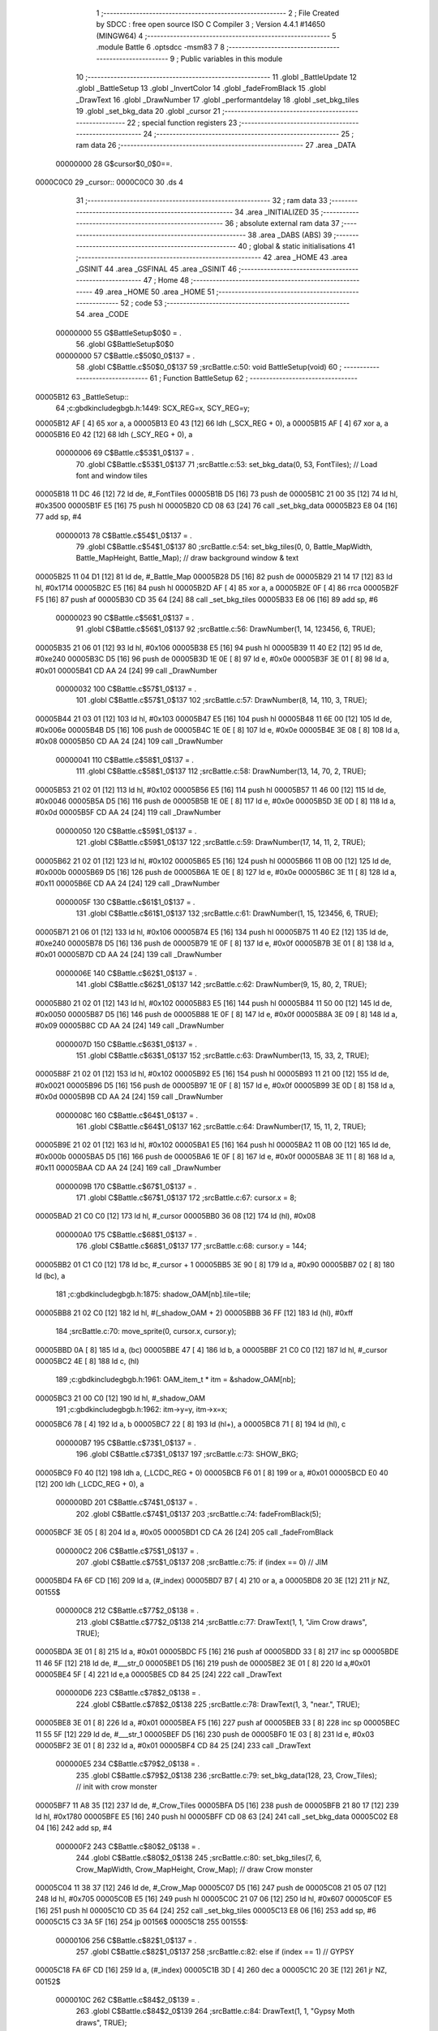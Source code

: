                                       1 ;--------------------------------------------------------
                                      2 ; File Created by SDCC : free open source ISO C Compiler 
                                      3 ; Version 4.4.1 #14650 (MINGW64)
                                      4 ;--------------------------------------------------------
                                      5 	.module Battle
                                      6 	.optsdcc -msm83
                                      7 	
                                      8 ;--------------------------------------------------------
                                      9 ; Public variables in this module
                                     10 ;--------------------------------------------------------
                                     11 	.globl _BattleUpdate
                                     12 	.globl _BattleSetup
                                     13 	.globl _InvertColor
                                     14 	.globl _fadeFromBlack
                                     15 	.globl _DrawText
                                     16 	.globl _DrawNumber
                                     17 	.globl _performantdelay
                                     18 	.globl _set_bkg_tiles
                                     19 	.globl _set_bkg_data
                                     20 	.globl _cursor
                                     21 ;--------------------------------------------------------
                                     22 ; special function registers
                                     23 ;--------------------------------------------------------
                                     24 ;--------------------------------------------------------
                                     25 ; ram data
                                     26 ;--------------------------------------------------------
                                     27 	.area _DATA
                         00000000    28 G$cursor$0_0$0==.
    0000C0C0                         29 _cursor::
    0000C0C0                         30 	.ds 4
                                     31 ;--------------------------------------------------------
                                     32 ; ram data
                                     33 ;--------------------------------------------------------
                                     34 	.area _INITIALIZED
                                     35 ;--------------------------------------------------------
                                     36 ; absolute external ram data
                                     37 ;--------------------------------------------------------
                                     38 	.area _DABS (ABS)
                                     39 ;--------------------------------------------------------
                                     40 ; global & static initialisations
                                     41 ;--------------------------------------------------------
                                     42 	.area _HOME
                                     43 	.area _GSINIT
                                     44 	.area _GSFINAL
                                     45 	.area _GSINIT
                                     46 ;--------------------------------------------------------
                                     47 ; Home
                                     48 ;--------------------------------------------------------
                                     49 	.area _HOME
                                     50 	.area _HOME
                                     51 ;--------------------------------------------------------
                                     52 ; code
                                     53 ;--------------------------------------------------------
                                     54 	.area _CODE
                         00000000    55 	G$BattleSetup$0$0	= .
                                     56 	.globl	G$BattleSetup$0$0
                         00000000    57 	C$Battle.c$50$0_0$137	= .
                                     58 	.globl	C$Battle.c$50$0_0$137
                                     59 ;src\Battle.c:50: void BattleSetup(void)
                                     60 ;	---------------------------------
                                     61 ; Function BattleSetup
                                     62 ; ---------------------------------
    00005B12                         63 _BattleSetup::
                                     64 ;c:\gbdk\include\gb\gb.h:1449: SCX_REG=x, SCY_REG=y;
    00005B12 AF               [ 4]   65 	xor	a, a
    00005B13 E0 43            [12]   66 	ldh	(_SCX_REG + 0), a
    00005B15 AF               [ 4]   67 	xor	a, a
    00005B16 E0 42            [12]   68 	ldh	(_SCY_REG + 0), a
                         00000006    69 	C$Battle.c$53$1_0$137	= .
                                     70 	.globl	C$Battle.c$53$1_0$137
                                     71 ;src\Battle.c:53: set_bkg_data(0, 53, FontTiles); // Load font and window tiles
    00005B18 11 DC 46         [12]   72 	ld	de, #_FontTiles
    00005B1B D5               [16]   73 	push	de
    00005B1C 21 00 35         [12]   74 	ld	hl, #0x3500
    00005B1F E5               [16]   75 	push	hl
    00005B20 CD 08 63         [24]   76 	call	_set_bkg_data
    00005B23 E8 04            [16]   77 	add	sp, #4
                         00000013    78 	C$Battle.c$54$1_0$137	= .
                                     79 	.globl	C$Battle.c$54$1_0$137
                                     80 ;src\Battle.c:54: set_bkg_tiles(0, 0, Battle_MapWidth, Battle_MapHeight, Battle_Map); // draw background window & text
    00005B25 11 04 D1         [12]   81 	ld	de, #_Battle_Map
    00005B28 D5               [16]   82 	push	de
    00005B29 21 14 17         [12]   83 	ld	hl, #0x1714
    00005B2C E5               [16]   84 	push	hl
    00005B2D AF               [ 4]   85 	xor	a, a
    00005B2E 0F               [ 4]   86 	rrca
    00005B2F F5               [16]   87 	push	af
    00005B30 CD 35 64         [24]   88 	call	_set_bkg_tiles
    00005B33 E8 06            [16]   89 	add	sp, #6
                         00000023    90 	C$Battle.c$56$1_0$137	= .
                                     91 	.globl	C$Battle.c$56$1_0$137
                                     92 ;src\Battle.c:56: DrawNumber(1, 14, 123456, 6, TRUE);
    00005B35 21 06 01         [12]   93 	ld	hl, #0x106
    00005B38 E5               [16]   94 	push	hl
    00005B39 11 40 E2         [12]   95 	ld	de, #0xe240
    00005B3C D5               [16]   96 	push	de
    00005B3D 1E 0E            [ 8]   97 	ld	e, #0x0e
    00005B3F 3E 01            [ 8]   98 	ld	a, #0x01
    00005B41 CD AA 24         [24]   99 	call	_DrawNumber
                         00000032   100 	C$Battle.c$57$1_0$137	= .
                                    101 	.globl	C$Battle.c$57$1_0$137
                                    102 ;src\Battle.c:57: DrawNumber(8, 14, 110, 3, TRUE);
    00005B44 21 03 01         [12]  103 	ld	hl, #0x103
    00005B47 E5               [16]  104 	push	hl
    00005B48 11 6E 00         [12]  105 	ld	de, #0x006e
    00005B4B D5               [16]  106 	push	de
    00005B4C 1E 0E            [ 8]  107 	ld	e, #0x0e
    00005B4E 3E 08            [ 8]  108 	ld	a, #0x08
    00005B50 CD AA 24         [24]  109 	call	_DrawNumber
                         00000041   110 	C$Battle.c$58$1_0$137	= .
                                    111 	.globl	C$Battle.c$58$1_0$137
                                    112 ;src\Battle.c:58: DrawNumber(13, 14, 70, 2, TRUE);
    00005B53 21 02 01         [12]  113 	ld	hl, #0x102
    00005B56 E5               [16]  114 	push	hl
    00005B57 11 46 00         [12]  115 	ld	de, #0x0046
    00005B5A D5               [16]  116 	push	de
    00005B5B 1E 0E            [ 8]  117 	ld	e, #0x0e
    00005B5D 3E 0D            [ 8]  118 	ld	a, #0x0d
    00005B5F CD AA 24         [24]  119 	call	_DrawNumber
                         00000050   120 	C$Battle.c$59$1_0$137	= .
                                    121 	.globl	C$Battle.c$59$1_0$137
                                    122 ;src\Battle.c:59: DrawNumber(17, 14, 11, 2, TRUE);
    00005B62 21 02 01         [12]  123 	ld	hl, #0x102
    00005B65 E5               [16]  124 	push	hl
    00005B66 11 0B 00         [12]  125 	ld	de, #0x000b
    00005B69 D5               [16]  126 	push	de
    00005B6A 1E 0E            [ 8]  127 	ld	e, #0x0e
    00005B6C 3E 11            [ 8]  128 	ld	a, #0x11
    00005B6E CD AA 24         [24]  129 	call	_DrawNumber
                         0000005F   130 	C$Battle.c$61$1_0$137	= .
                                    131 	.globl	C$Battle.c$61$1_0$137
                                    132 ;src\Battle.c:61: DrawNumber(1, 15, 123456, 6, TRUE);
    00005B71 21 06 01         [12]  133 	ld	hl, #0x106
    00005B74 E5               [16]  134 	push	hl
    00005B75 11 40 E2         [12]  135 	ld	de, #0xe240
    00005B78 D5               [16]  136 	push	de
    00005B79 1E 0F            [ 8]  137 	ld	e, #0x0f
    00005B7B 3E 01            [ 8]  138 	ld	a, #0x01
    00005B7D CD AA 24         [24]  139 	call	_DrawNumber
                         0000006E   140 	C$Battle.c$62$1_0$137	= .
                                    141 	.globl	C$Battle.c$62$1_0$137
                                    142 ;src\Battle.c:62: DrawNumber(9, 15, 80, 2, TRUE);
    00005B80 21 02 01         [12]  143 	ld	hl, #0x102
    00005B83 E5               [16]  144 	push	hl
    00005B84 11 50 00         [12]  145 	ld	de, #0x0050
    00005B87 D5               [16]  146 	push	de
    00005B88 1E 0F            [ 8]  147 	ld	e, #0x0f
    00005B8A 3E 09            [ 8]  148 	ld	a, #0x09
    00005B8C CD AA 24         [24]  149 	call	_DrawNumber
                         0000007D   150 	C$Battle.c$63$1_0$137	= .
                                    151 	.globl	C$Battle.c$63$1_0$137
                                    152 ;src\Battle.c:63: DrawNumber(13, 15, 33, 2, TRUE);
    00005B8F 21 02 01         [12]  153 	ld	hl, #0x102
    00005B92 E5               [16]  154 	push	hl
    00005B93 11 21 00         [12]  155 	ld	de, #0x0021
    00005B96 D5               [16]  156 	push	de
    00005B97 1E 0F            [ 8]  157 	ld	e, #0x0f
    00005B99 3E 0D            [ 8]  158 	ld	a, #0x0d
    00005B9B CD AA 24         [24]  159 	call	_DrawNumber
                         0000008C   160 	C$Battle.c$64$1_0$137	= .
                                    161 	.globl	C$Battle.c$64$1_0$137
                                    162 ;src\Battle.c:64: DrawNumber(17, 15, 11, 2, TRUE);
    00005B9E 21 02 01         [12]  163 	ld	hl, #0x102
    00005BA1 E5               [16]  164 	push	hl
    00005BA2 11 0B 00         [12]  165 	ld	de, #0x000b
    00005BA5 D5               [16]  166 	push	de
    00005BA6 1E 0F            [ 8]  167 	ld	e, #0x0f
    00005BA8 3E 11            [ 8]  168 	ld	a, #0x11
    00005BAA CD AA 24         [24]  169 	call	_DrawNumber
                         0000009B   170 	C$Battle.c$67$1_0$137	= .
                                    171 	.globl	C$Battle.c$67$1_0$137
                                    172 ;src\Battle.c:67: cursor.x = 8;
    00005BAD 21 C0 C0         [12]  173 	ld	hl, #_cursor
    00005BB0 36 08            [12]  174 	ld	(hl), #0x08
                         000000A0   175 	C$Battle.c$68$1_0$137	= .
                                    176 	.globl	C$Battle.c$68$1_0$137
                                    177 ;src\Battle.c:68: cursor.y = 144;
    00005BB2 01 C1 C0         [12]  178 	ld	bc, #_cursor + 1
    00005BB5 3E 90            [ 8]  179 	ld	a, #0x90
    00005BB7 02               [ 8]  180 	ld	(bc), a
                                    181 ;c:\gbdk\include\gb\gb.h:1875: shadow_OAM[nb].tile=tile;
    00005BB8 21 02 C0         [12]  182 	ld	hl, #(_shadow_OAM + 2)
    00005BBB 36 FF            [12]  183 	ld	(hl), #0xff
                                    184 ;src\Battle.c:70: move_sprite(0, cursor.x, cursor.y);
    00005BBD 0A               [ 8]  185 	ld	a, (bc)
    00005BBE 47               [ 4]  186 	ld	b, a
    00005BBF 21 C0 C0         [12]  187 	ld	hl, #_cursor
    00005BC2 4E               [ 8]  188 	ld	c, (hl)
                                    189 ;c:\gbdk\include\gb\gb.h:1961: OAM_item_t * itm = &shadow_OAM[nb];
    00005BC3 21 00 C0         [12]  190 	ld	hl, #_shadow_OAM
                                    191 ;c:\gbdk\include\gb\gb.h:1962: itm->y=y, itm->x=x;
    00005BC6 78               [ 4]  192 	ld	a, b
    00005BC7 22               [ 8]  193 	ld	(hl+), a
    00005BC8 71               [ 8]  194 	ld	(hl), c
                         000000B7   195 	C$Battle.c$73$1_0$137	= .
                                    196 	.globl	C$Battle.c$73$1_0$137
                                    197 ;src\Battle.c:73: SHOW_BKG; 
    00005BC9 F0 40            [12]  198 	ldh	a, (_LCDC_REG + 0)
    00005BCB F6 01            [ 8]  199 	or	a, #0x01
    00005BCD E0 40            [12]  200 	ldh	(_LCDC_REG + 0), a
                         000000BD   201 	C$Battle.c$74$1_0$137	= .
                                    202 	.globl	C$Battle.c$74$1_0$137
                                    203 ;src\Battle.c:74: fadeFromBlack(5);
    00005BCF 3E 05            [ 8]  204 	ld	a, #0x05
    00005BD1 CD CA 26         [24]  205 	call	_fadeFromBlack
                         000000C2   206 	C$Battle.c$75$1_0$137	= .
                                    207 	.globl	C$Battle.c$75$1_0$137
                                    208 ;src\Battle.c:75: if (index == 0) // JIM
    00005BD4 FA 6F CD         [16]  209 	ld	a, (#_index)
    00005BD7 B7               [ 4]  210 	or	a, a
    00005BD8 20 3E            [12]  211 	jr	NZ, 00155$
                         000000C8   212 	C$Battle.c$77$2_0$138	= .
                                    213 	.globl	C$Battle.c$77$2_0$138
                                    214 ;src\Battle.c:77: DrawText(1, 1, "Jim Crow draws", TRUE);
    00005BDA 3E 01            [ 8]  215 	ld	a, #0x01
    00005BDC F5               [16]  216 	push	af
    00005BDD 33               [ 8]  217 	inc	sp
    00005BDE 11 46 5F         [12]  218 	ld	de, #___str_0
    00005BE1 D5               [16]  219 	push	de
    00005BE2 3E 01            [ 8]  220 	ld	a,#0x01
    00005BE4 5F               [ 4]  221 	ld	e,a
    00005BE5 CD 84 25         [24]  222 	call	_DrawText
                         000000D6   223 	C$Battle.c$78$2_0$138	= .
                                    224 	.globl	C$Battle.c$78$2_0$138
                                    225 ;src\Battle.c:78: DrawText(1, 3, "near.", TRUE);
    00005BE8 3E 01            [ 8]  226 	ld	a, #0x01
    00005BEA F5               [16]  227 	push	af
    00005BEB 33               [ 8]  228 	inc	sp
    00005BEC 11 55 5F         [12]  229 	ld	de, #___str_1
    00005BEF D5               [16]  230 	push	de
    00005BF0 1E 03            [ 8]  231 	ld	e, #0x03
    00005BF2 3E 01            [ 8]  232 	ld	a, #0x01
    00005BF4 CD 84 25         [24]  233 	call	_DrawText
                         000000E5   234 	C$Battle.c$79$2_0$138	= .
                                    235 	.globl	C$Battle.c$79$2_0$138
                                    236 ;src\Battle.c:79: set_bkg_data(128, 23, Crow_Tiles); // init with crow monster
    00005BF7 11 A8 35         [12]  237 	ld	de, #_Crow_Tiles
    00005BFA D5               [16]  238 	push	de
    00005BFB 21 80 17         [12]  239 	ld	hl, #0x1780
    00005BFE E5               [16]  240 	push	hl
    00005BFF CD 08 63         [24]  241 	call	_set_bkg_data
    00005C02 E8 04            [16]  242 	add	sp, #4
                         000000F2   243 	C$Battle.c$80$2_0$138	= .
                                    244 	.globl	C$Battle.c$80$2_0$138
                                    245 ;src\Battle.c:80: set_bkg_tiles(7, 6, Crow_MapWidth, Crow_MapHeight, Crow_Map); // draw Crow monster
    00005C04 11 38 37         [12]  246 	ld	de, #_Crow_Map
    00005C07 D5               [16]  247 	push	de
    00005C08 21 05 07         [12]  248 	ld	hl, #0x705
    00005C0B E5               [16]  249 	push	hl
    00005C0C 21 07 06         [12]  250 	ld	hl, #0x607
    00005C0F E5               [16]  251 	push	hl
    00005C10 CD 35 64         [24]  252 	call	_set_bkg_tiles
    00005C13 E8 06            [16]  253 	add	sp, #6
    00005C15 C3 3A 5F         [16]  254 	jp	00156$
    00005C18                        255 00155$:
                         00000106   256 	C$Battle.c$82$1_0$137	= .
                                    257 	.globl	C$Battle.c$82$1_0$137
                                    258 ;src\Battle.c:82: else if (index == 1) // GYPSY
    00005C18 FA 6F CD         [16]  259 	ld	a, (#_index)
    00005C1B 3D               [ 4]  260 	dec	a
    00005C1C 20 3E            [12]  261 	jr	NZ, 00152$
                         0000010C   262 	C$Battle.c$84$2_0$139	= .
                                    263 	.globl	C$Battle.c$84$2_0$139
                                    264 ;src\Battle.c:84: DrawText(1, 1, "Gypsy Moth draws", TRUE);
    00005C1E 3E 01            [ 8]  265 	ld	a, #0x01
    00005C20 F5               [16]  266 	push	af
    00005C21 33               [ 8]  267 	inc	sp
    00005C22 11 5B 5F         [12]  268 	ld	de, #___str_2
    00005C25 D5               [16]  269 	push	de
    00005C26 3E 01            [ 8]  270 	ld	a,#0x01
    00005C28 5F               [ 4]  271 	ld	e,a
    00005C29 CD 84 25         [24]  272 	call	_DrawText
                         0000011A   273 	C$Battle.c$85$2_0$139	= .
                                    274 	.globl	C$Battle.c$85$2_0$139
                                    275 ;src\Battle.c:85: DrawText(1, 3, "near.", TRUE);
    00005C2C 3E 01            [ 8]  276 	ld	a, #0x01
    00005C2E F5               [16]  277 	push	af
    00005C2F 33               [ 8]  278 	inc	sp
    00005C30 11 55 5F         [12]  279 	ld	de, #___str_1
    00005C33 D5               [16]  280 	push	de
    00005C34 1E 03            [ 8]  281 	ld	e, #0x03
    00005C36 3E 01            [ 8]  282 	ld	a, #0x01
    00005C38 CD 84 25         [24]  283 	call	_DrawText
                         00000129   284 	C$Battle.c$86$2_0$139	= .
                                    285 	.globl	C$Battle.c$86$2_0$139
                                    286 ;src\Battle.c:86: set_bkg_data(128, 29, GypsyTiles); 
    00005C3B 11 3C 4A         [12]  287 	ld	de, #_GypsyTiles
    00005C3E D5               [16]  288 	push	de
    00005C3F 21 80 1D         [12]  289 	ld	hl, #0x1d80
    00005C42 E5               [16]  290 	push	hl
    00005C43 CD 08 63         [24]  291 	call	_set_bkg_data
    00005C46 E8 04            [16]  292 	add	sp, #4
                         00000136   293 	C$Battle.c$87$2_0$139	= .
                                    294 	.globl	C$Battle.c$87$2_0$139
                                    295 ;src\Battle.c:87: set_bkg_tiles(7, 5, Gypsy_MapWidth, Gypsy_MapHeight, Gypsy_Map); 
    00005C48 11 2C 4C         [12]  296 	ld	de, #_Gypsy_Map
    00005C4B D5               [16]  297 	push	de
    00005C4C 21 06 07         [12]  298 	ld	hl, #0x706
    00005C4F E5               [16]  299 	push	hl
    00005C50 21 07 05         [12]  300 	ld	hl, #0x507
    00005C53 E5               [16]  301 	push	hl
    00005C54 CD 35 64         [24]  302 	call	_set_bkg_tiles
    00005C57 E8 06            [16]  303 	add	sp, #6
    00005C59 C3 3A 5F         [16]  304 	jp	00156$
    00005C5C                        305 00152$:
                         0000014A   306 	C$Battle.c$89$1_0$137	= .
                                    307 	.globl	C$Battle.c$89$1_0$137
                                    308 ;src\Battle.c:89: else if (index == 2) // WALLY
    00005C5C FA 6F CD         [16]  309 	ld	a, (#_index)
    00005C5F D6 02            [ 8]  310 	sub	a, #0x02
    00005C61 20 2F            [12]  311 	jr	NZ, 00149$
                         00000151   312 	C$Battle.c$91$2_0$140	= .
                                    313 	.globl	C$Battle.c$91$2_0$140
                                    314 ;src\Battle.c:91: DrawText(1, 1, "Wally butts in.", TRUE);
    00005C63 3E 01            [ 8]  315 	ld	a, #0x01
    00005C65 F5               [16]  316 	push	af
    00005C66 33               [ 8]  317 	inc	sp
    00005C67 11 6C 5F         [12]  318 	ld	de, #___str_3
    00005C6A D5               [16]  319 	push	de
    00005C6B 3E 01            [ 8]  320 	ld	a,#0x01
    00005C6D 5F               [ 4]  321 	ld	e,a
    00005C6E CD 84 25         [24]  322 	call	_DrawText
                         0000015F   323 	C$Battle.c$92$2_0$140	= .
                                    324 	.globl	C$Battle.c$92$2_0$140
                                    325 ;src\Battle.c:92: set_bkg_data(128, 27, WallyTiles); 
    00005C71 11 E9 CE         [12]  326 	ld	de, #_WallyTiles
    00005C74 D5               [16]  327 	push	de
    00005C75 21 80 1B         [12]  328 	ld	hl, #0x1b80
    00005C78 E5               [16]  329 	push	hl
    00005C79 CD 08 63         [24]  330 	call	_set_bkg_data
    00005C7C E8 04            [16]  331 	add	sp, #4
                         0000016C   332 	C$Battle.c$93$2_0$140	= .
                                    333 	.globl	C$Battle.c$93$2_0$140
                                    334 ;src\Battle.c:93: set_bkg_tiles(7, 5, Gypsy_MapWidth, Gypsy_MapHeight, Gypsy_Map); 
    00005C7E 11 2C 4C         [12]  335 	ld	de, #_Gypsy_Map
    00005C81 D5               [16]  336 	push	de
    00005C82 21 06 07         [12]  337 	ld	hl, #0x706
    00005C85 E5               [16]  338 	push	hl
    00005C86 21 07 05         [12]  339 	ld	hl, #0x507
    00005C89 E5               [16]  340 	push	hl
    00005C8A CD 35 64         [24]  341 	call	_set_bkg_tiles
    00005C8D E8 06            [16]  342 	add	sp, #6
    00005C8F C3 3A 5F         [16]  343 	jp	00156$
    00005C92                        344 00149$:
                         00000180   345 	C$Battle.c$95$1_0$137	= .
                                    346 	.globl	C$Battle.c$95$1_0$137
                                    347 ;src\Battle.c:95: else if (index == 3) // TICK
    00005C92 FA 6F CD         [16]  348 	ld	a, (#_index)
    00005C95 D6 03            [ 8]  349 	sub	a, #0x03
    00005C97 20 2F            [12]  350 	jr	NZ, 00146$
                         00000187   351 	C$Battle.c$97$2_0$141	= .
                                    352 	.globl	C$Battle.c$97$2_0$141
                                    353 ;src\Battle.c:97: DrawText(1, 1, "A tick draws near.", TRUE);
    00005C99 3E 01            [ 8]  354 	ld	a, #0x01
    00005C9B F5               [16]  355 	push	af
    00005C9C 33               [ 8]  356 	inc	sp
    00005C9D 11 7C 5F         [12]  357 	ld	de, #___str_4
    00005CA0 D5               [16]  358 	push	de
    00005CA1 3E 01            [ 8]  359 	ld	a,#0x01
    00005CA3 5F               [ 4]  360 	ld	e,a
    00005CA4 CD 84 25         [24]  361 	call	_DrawText
                         00000195   362 	C$Battle.c$98$2_0$141	= .
                                    363 	.globl	C$Battle.c$98$2_0$141
                                    364 ;src\Battle.c:98: set_bkg_data(128, 20, Tick_Tiles); 
    00005CA7 11 9E 50         [12]  365 	ld	de, #_Tick_Tiles
    00005CAA D5               [16]  366 	push	de
    00005CAB 21 80 14         [12]  367 	ld	hl, #0x1480
    00005CAE E5               [16]  368 	push	hl
    00005CAF CD 08 63         [24]  369 	call	_set_bkg_data
    00005CB2 E8 04            [16]  370 	add	sp, #4
                         000001A2   371 	C$Battle.c$99$2_0$141	= .
                                    372 	.globl	C$Battle.c$99$2_0$141
                                    373 ;src\Battle.c:99: set_bkg_tiles(7, 5, Tick_MapWidth, Tick_MapHeight, Tick_Map); 
    00005CB4 11 C7 D0         [12]  374 	ld	de, #_Tick_Map
    00005CB7 D5               [16]  375 	push	de
    00005CB8 21 05 05         [12]  376 	ld	hl, #0x505
    00005CBB E5               [16]  377 	push	hl
    00005CBC 21 07 05         [12]  378 	ld	hl, #0x507
    00005CBF E5               [16]  379 	push	hl
    00005CC0 CD 35 64         [24]  380 	call	_set_bkg_tiles
    00005CC3 E8 06            [16]  381 	add	sp, #6
    00005CC5 C3 3A 5F         [16]  382 	jp	00156$
    00005CC8                        383 00146$:
                         000001B6   384 	C$Battle.c$101$1_0$137	= .
                                    385 	.globl	C$Battle.c$101$1_0$137
                                    386 ;src\Battle.c:101: else if (index == 4) // OFFICER
    00005CC8 FA 6F CD         [16]  387 	ld	a, (#_index)
    00005CCB D6 04            [ 8]  388 	sub	a, #0x04
    00005CCD 20 3E            [12]  389 	jr	NZ, 00143$
                         000001BD   390 	C$Battle.c$103$2_0$142	= .
                                    391 	.globl	C$Battle.c$103$2_0$142
                                    392 ;src\Battle.c:103: DrawText(1, 1, "An Officer draws", TRUE);
    00005CCF 3E 01            [ 8]  393 	ld	a, #0x01
    00005CD1 F5               [16]  394 	push	af
    00005CD2 33               [ 8]  395 	inc	sp
    00005CD3 11 8F 5F         [12]  396 	ld	de, #___str_5
    00005CD6 D5               [16]  397 	push	de
    00005CD7 3E 01            [ 8]  398 	ld	a,#0x01
    00005CD9 5F               [ 4]  399 	ld	e,a
    00005CDA CD 84 25         [24]  400 	call	_DrawText
                         000001CB   401 	C$Battle.c$104$2_0$142	= .
                                    402 	.globl	C$Battle.c$104$2_0$142
                                    403 ;src\Battle.c:104: DrawText(1, 3, "near.", TRUE);
    00005CDD 3E 01            [ 8]  404 	ld	a, #0x01
    00005CDF F5               [16]  405 	push	af
    00005CE0 33               [ 8]  406 	inc	sp
    00005CE1 11 55 5F         [12]  407 	ld	de, #___str_1
    00005CE4 D5               [16]  408 	push	de
    00005CE5 1E 03            [ 8]  409 	ld	e, #0x03
    00005CE7 3E 01            [ 8]  410 	ld	a, #0x01
    00005CE9 CD 84 25         [24]  411 	call	_DrawText
                         000001DA   412 	C$Battle.c$105$2_0$142	= .
                                    413 	.globl	C$Battle.c$105$2_0$142
                                    414 ;src\Battle.c:105: set_bkg_data(128, 39, Cop_Tiles); 
    00005CEC 11 66 4D         [12]  415 	ld	de, #_Cop_Tiles
    00005CEF D5               [16]  416 	push	de
    00005CF0 21 80 27         [12]  417 	ld	hl, #0x2780
    00005CF3 E5               [16]  418 	push	hl
    00005CF4 CD 08 63         [24]  419 	call	_set_bkg_data
    00005CF7 E8 04            [16]  420 	add	sp, #4
                         000001E7   421 	C$Battle.c$106$2_0$142	= .
                                    422 	.globl	C$Battle.c$106$2_0$142
                                    423 ;src\Battle.c:106: set_bkg_tiles(7, 5, Officer_MapWidth, Officer_MapHeight, Officer_Map); 
    00005CF9 11 F6 4F         [12]  424 	ld	de, #_Officer_Map
    00005CFC D5               [16]  425 	push	de
    00005CFD 21 06 07         [12]  426 	ld	hl, #0x706
    00005D00 E5               [16]  427 	push	hl
    00005D01 21 07 05         [12]  428 	ld	hl, #0x507
    00005D04 E5               [16]  429 	push	hl
    00005D05 CD 35 64         [24]  430 	call	_set_bkg_tiles
    00005D08 E8 06            [16]  431 	add	sp, #6
    00005D0A C3 3A 5F         [16]  432 	jp	00156$
    00005D0D                        433 00143$:
                         000001FB   434 	C$Battle.c$108$1_0$137	= .
                                    435 	.globl	C$Battle.c$108$1_0$137
                                    436 ;src\Battle.c:108: else if (index == 5) // POLICE
    00005D0D FA 6F CD         [16]  437 	ld	a, (#_index)
    00005D10 D6 05            [ 8]  438 	sub	a, #0x05
    00005D12 20 21            [12]  439 	jr	NZ, 00140$
                         00000202   440 	C$Battle.c$110$2_0$143	= .
                                    441 	.globl	C$Battle.c$110$2_0$143
                                    442 ;src\Battle.c:110: set_bkg_data(128, 39, Cop_Tiles); 
    00005D14 11 66 4D         [12]  443 	ld	de, #_Cop_Tiles
    00005D17 D5               [16]  444 	push	de
    00005D18 21 80 27         [12]  445 	ld	hl, #0x2780
    00005D1B E5               [16]  446 	push	hl
    00005D1C CD 08 63         [24]  447 	call	_set_bkg_data
    00005D1F E8 04            [16]  448 	add	sp, #4
                         0000020F   449 	C$Battle.c$111$2_0$143	= .
                                    450 	.globl	C$Battle.c$111$2_0$143
                                    451 ;src\Battle.c:111: set_bkg_tiles(7, 5, Police_MapWidth, Police_MapHeight, Police_Map); 
    00005D21 11 20 50         [12]  452 	ld	de, #_Police_Map
    00005D24 D5               [16]  453 	push	de
    00005D25 21 06 07         [12]  454 	ld	hl, #0x706
    00005D28 E5               [16]  455 	push	hl
    00005D29 21 07 05         [12]  456 	ld	hl, #0x507
    00005D2C E5               [16]  457 	push	hl
    00005D2D CD 35 64         [24]  458 	call	_set_bkg_tiles
    00005D30 E8 06            [16]  459 	add	sp, #6
    00005D32 C3 3A 5F         [16]  460 	jp	00156$
    00005D35                        461 00140$:
                         00000223   462 	C$Battle.c$113$1_0$137	= .
                                    463 	.globl	C$Battle.c$113$1_0$137
                                    464 ;src\Battle.c:113: else if (index == 6) // SHERIFF
    00005D35 FA 6F CD         [16]  465 	ld	a, (#_index)
    00005D38 D6 06            [ 8]  466 	sub	a, #0x06
    00005D3A 20 21            [12]  467 	jr	NZ, 00137$
                         0000022A   468 	C$Battle.c$115$2_0$144	= .
                                    469 	.globl	C$Battle.c$115$2_0$144
                                    470 ;src\Battle.c:115: set_bkg_data(128, 39, Cop_Tiles); 
    00005D3C 11 66 4D         [12]  471 	ld	de, #_Cop_Tiles
    00005D3F D5               [16]  472 	push	de
    00005D40 21 80 27         [12]  473 	ld	hl, #0x2780
    00005D43 E5               [16]  474 	push	hl
    00005D44 CD 08 63         [24]  475 	call	_set_bkg_data
    00005D47 E8 04            [16]  476 	add	sp, #4
                         00000237   477 	C$Battle.c$116$2_0$144	= .
                                    478 	.globl	C$Battle.c$116$2_0$144
                                    479 ;src\Battle.c:116: set_bkg_tiles(7, 5, Sheriff_MapWidth, Sheriff_MapHeight, Sheriff_Map); 
    00005D49 11 4A 50         [12]  480 	ld	de, #_Sheriff_Map
    00005D4C D5               [16]  481 	push	de
    00005D4D 21 06 07         [12]  482 	ld	hl, #0x706
    00005D50 E5               [16]  483 	push	hl
    00005D51 21 07 05         [12]  484 	ld	hl, #0x507
    00005D54 E5               [16]  485 	push	hl
    00005D55 CD 35 64         [24]  486 	call	_set_bkg_tiles
    00005D58 E8 06            [16]  487 	add	sp, #6
    00005D5A C3 3A 5F         [16]  488 	jp	00156$
    00005D5D                        489 00137$:
                         0000024B   490 	C$Battle.c$118$1_0$137	= .
                                    491 	.globl	C$Battle.c$118$1_0$137
                                    492 ;src\Battle.c:118: else if (index == 7) // CHIEF
    00005D5D FA 6F CD         [16]  493 	ld	a, (#_index)
    00005D60 D6 07            [ 8]  494 	sub	a, #0x07
    00005D62 20 21            [12]  495 	jr	NZ, 00134$
                         00000252   496 	C$Battle.c$120$2_0$145	= .
                                    497 	.globl	C$Battle.c$120$2_0$145
                                    498 ;src\Battle.c:120: set_bkg_data(128, 39, Cop_Tiles); 
    00005D64 11 66 4D         [12]  499 	ld	de, #_Cop_Tiles
    00005D67 D5               [16]  500 	push	de
    00005D68 21 80 27         [12]  501 	ld	hl, #0x2780
    00005D6B E5               [16]  502 	push	hl
    00005D6C CD 08 63         [24]  503 	call	_set_bkg_data
    00005D6F E8 04            [16]  504 	add	sp, #4
                         0000025F   505 	C$Battle.c$121$2_0$145	= .
                                    506 	.globl	C$Battle.c$121$2_0$145
                                    507 ;src\Battle.c:121: set_bkg_tiles(7, 5, Chief_MapWidth, Chief_MapHeight, Chief_Map); 
    00005D71 11 74 50         [12]  508 	ld	de, #_Chief_Map
    00005D74 D5               [16]  509 	push	de
    00005D75 21 06 07         [12]  510 	ld	hl, #0x706
    00005D78 E5               [16]  511 	push	hl
    00005D79 21 07 05         [12]  512 	ld	hl, #0x507
    00005D7C E5               [16]  513 	push	hl
    00005D7D CD 35 64         [24]  514 	call	_set_bkg_tiles
    00005D80 E8 06            [16]  515 	add	sp, #6
    00005D82 C3 3A 5F         [16]  516 	jp	00156$
    00005D85                        517 00134$:
                         00000273   518 	C$Battle.c$123$1_0$137	= .
                                    519 	.globl	C$Battle.c$123$1_0$137
                                    520 ;src\Battle.c:123: else if (index == 8)
    00005D85 FA 6F CD         [16]  521 	ld	a, (#_index)
    00005D88 D6 08            [ 8]  522 	sub	a, #0x08
    00005D8A 20 24            [12]  523 	jr	NZ, 00131$
                         0000027A   524 	C$Battle.c$125$2_0$146	= .
                                    525 	.globl	C$Battle.c$125$2_0$146
                                    526 ;src\Battle.c:125: InvertColor();
    00005D8C CD AD 27         [24]  527 	call	_InvertColor
                         0000027D   528 	C$Battle.c$126$2_0$146	= .
                                    529 	.globl	C$Battle.c$126$2_0$146
                                    530 ;src\Battle.c:126: set_bkg_data(128, 30, Man_Tiles); 
    00005D8F 11 EE 51         [12]  531 	ld	de, #_Man_Tiles
    00005D92 D5               [16]  532 	push	de
    00005D93 21 80 1E         [12]  533 	ld	hl, #0x1e80
    00005D96 E5               [16]  534 	push	hl
    00005D97 CD 08 63         [24]  535 	call	_set_bkg_data
    00005D9A E8 04            [16]  536 	add	sp, #4
                         0000028A   537 	C$Battle.c$127$2_0$146	= .
                                    538 	.globl	C$Battle.c$127$2_0$146
                                    539 ;src\Battle.c:127: set_bkg_tiles(7, 5, Man_MapWidth, Man_MapHeight, Man_Map); 
    00005D9C 11 E0 D0         [12]  540 	ld	de, #_Man_Map
    00005D9F D5               [16]  541 	push	de
    00005DA0 21 06 06         [12]  542 	ld	hl, #0x606
    00005DA3 E5               [16]  543 	push	hl
    00005DA4 21 07 05         [12]  544 	ld	hl, #0x507
    00005DA7 E5               [16]  545 	push	hl
    00005DA8 CD 35 64         [24]  546 	call	_set_bkg_tiles
    00005DAB E8 06            [16]  547 	add	sp, #6
    00005DAD C3 3A 5F         [16]  548 	jp	00156$
    00005DB0                        549 00131$:
                         0000029E   550 	C$Battle.c$129$1_0$137	= .
                                    551 	.globl	C$Battle.c$129$1_0$137
                                    552 ;src\Battle.c:129: else if (index == 9)
    00005DB0 FA 6F CD         [16]  553 	ld	a, (#_index)
    00005DB3 D6 09            [ 8]  554 	sub	a, #0x09
    00005DB5 20 21            [12]  555 	jr	NZ, 00128$
                         000002A5   556 	C$Battle.c$131$2_0$147	= .
                                    557 	.globl	C$Battle.c$131$2_0$147
                                    558 ;src\Battle.c:131: set_bkg_data(128, 26, Car_Tiles); 
    00005DB7 11 24 56         [12]  559 	ld	de, #_Car_Tiles
    00005DBA D5               [16]  560 	push	de
    00005DBB 21 80 1A         [12]  561 	ld	hl, #0x1a80
    00005DBE E5               [16]  562 	push	hl
    00005DBF CD 08 63         [24]  563 	call	_set_bkg_data
    00005DC2 E8 04            [16]  564 	add	sp, #4
                         000002B2   565 	C$Battle.c$132$2_0$147	= .
                                    566 	.globl	C$Battle.c$132$2_0$147
                                    567 ;src\Battle.c:132: set_bkg_tiles(7, 5, Car_MapWidth, Car_MapHeight, Car_Map); 
    00005DC4 11 D4 57         [12]  568 	ld	de, #_Car_Map
    00005DC7 D5               [16]  569 	push	de
    00005DC8 21 06 05         [12]  570 	ld	hl, #0x506
    00005DCB E5               [16]  571 	push	hl
    00005DCC 21 07 05         [12]  572 	ld	hl, #0x507
    00005DCF E5               [16]  573 	push	hl
    00005DD0 CD 35 64         [24]  574 	call	_set_bkg_tiles
    00005DD3 E8 06            [16]  575 	add	sp, #6
    00005DD5 C3 3A 5F         [16]  576 	jp	00156$
    00005DD8                        577 00128$:
                         000002C6   578 	C$Battle.c$134$1_0$137	= .
                                    579 	.globl	C$Battle.c$134$1_0$137
                                    580 ;src\Battle.c:134: else if (index == 10)
    00005DD8 FA 6F CD         [16]  581 	ld	a, (#_index)
    00005DDB D6 0A            [ 8]  582 	sub	a, #0x0a
    00005DDD 20 21            [12]  583 	jr	NZ, 00125$
                         000002CD   584 	C$Battle.c$136$2_0$148	= .
                                    585 	.globl	C$Battle.c$136$2_0$148
                                    586 ;src\Battle.c:136: set_bkg_data(128, 46, Semi_Tiles); 
    00005DDF 11 F2 57         [12]  587 	ld	de, #_Semi_Tiles
    00005DE2 D5               [16]  588 	push	de
    00005DE3 21 80 2E         [12]  589 	ld	hl, #0x2e80
    00005DE6 E5               [16]  590 	push	hl
    00005DE7 CD 08 63         [24]  591 	call	_set_bkg_data
    00005DEA E8 04            [16]  592 	add	sp, #4
                         000002DA   593 	C$Battle.c$137$2_0$148	= .
                                    594 	.globl	C$Battle.c$137$2_0$148
                                    595 ;src\Battle.c:137: set_bkg_tiles(7, 5, Semi_MapWidth, Semi_MapHeight, Semi_Map); 
    00005DEC 11 E2 5A         [12]  596 	ld	de, #_Semi_Map
    00005DEF D5               [16]  597 	push	de
    00005DF0 21 06 08         [12]  598 	ld	hl, #0x806
    00005DF3 E5               [16]  599 	push	hl
    00005DF4 21 07 05         [12]  600 	ld	hl, #0x507
    00005DF7 E5               [16]  601 	push	hl
    00005DF8 CD 35 64         [24]  602 	call	_set_bkg_tiles
    00005DFB E8 06            [16]  603 	add	sp, #6
    00005DFD C3 3A 5F         [16]  604 	jp	00156$
    00005E00                        605 00125$:
                         000002EE   606 	C$Battle.c$139$1_0$137	= .
                                    607 	.globl	C$Battle.c$139$1_0$137
                                    608 ;src\Battle.c:139: else if (index == 11)
    00005E00 FA 6F CD         [16]  609 	ld	a, (#_index)
    00005E03 D6 0B            [ 8]  610 	sub	a, #0x0b
    00005E05 20 21            [12]  611 	jr	NZ, 00122$
                         000002F5   612 	C$Battle.c$141$2_0$149	= .
                                    613 	.globl	C$Battle.c$141$2_0$149
                                    614 ;src\Battle.c:141: set_bkg_data(128, 31, Sis_Tiles); 
    00005E07 11 DE 53         [12]  615 	ld	de, #_Sis_Tiles
    00005E0A D5               [16]  616 	push	de
    00005E0B 21 80 1F         [12]  617 	ld	hl, #0x1f80
    00005E0E E5               [16]  618 	push	hl
    00005E0F CD 08 63         [24]  619 	call	_set_bkg_data
    00005E12 E8 04            [16]  620 	add	sp, #4
                         00000302   621 	C$Battle.c$142$2_0$149	= .
                                    622 	.globl	C$Battle.c$142$2_0$149
                                    623 ;src\Battle.c:142: set_bkg_tiles(7, 5, BigSis_MapWidth, BigSis_MapHeight, BigSis_Map); 
    00005E14 11 DE 55         [12]  624 	ld	de, #_BigSis_Map
    00005E17 D5               [16]  625 	push	de
    00005E18 21 05 07         [12]  626 	ld	hl, #0x705
    00005E1B E5               [16]  627 	push	hl
    00005E1C 21 07 05         [12]  628 	ld	hl, #0x507
    00005E1F E5               [16]  629 	push	hl
    00005E20 CD 35 64         [24]  630 	call	_set_bkg_tiles
    00005E23 E8 06            [16]  631 	add	sp, #6
    00005E25 C3 3A 5F         [16]  632 	jp	00156$
    00005E28                        633 00122$:
                         00000316   634 	C$Battle.c$144$1_0$137	= .
                                    635 	.globl	C$Battle.c$144$1_0$137
                                    636 ;src\Battle.c:144: else if (index == 12)
    00005E28 FA 6F CD         [16]  637 	ld	a, (#_index)
    00005E2B D6 0C            [ 8]  638 	sub	a, #0x0c
    00005E2D 20 21            [12]  639 	jr	NZ, 00119$
                         0000031D   640 	C$Battle.c$146$2_0$150	= .
                                    641 	.globl	C$Battle.c$146$2_0$150
                                    642 ;src\Battle.c:146: set_bkg_data(128, 31, Sis_Tiles); 
    00005E2F 11 DE 53         [12]  643 	ld	de, #_Sis_Tiles
    00005E32 D5               [16]  644 	push	de
    00005E33 21 80 1F         [12]  645 	ld	hl, #0x1f80
    00005E36 E5               [16]  646 	push	hl
    00005E37 CD 08 63         [24]  647 	call	_set_bkg_data
    00005E3A E8 04            [16]  648 	add	sp, #4
                         0000032A   649 	C$Battle.c$147$2_0$150	= .
                                    650 	.globl	C$Battle.c$147$2_0$150
                                    651 ;src\Battle.c:147: set_bkg_tiles(7, 5, MadSis_MapWidth, MadSis_MapHeight, MadSis_Map); 
    00005E3C 11 01 56         [12]  652 	ld	de, #_MadSis_Map
    00005E3F D5               [16]  653 	push	de
    00005E40 21 05 07         [12]  654 	ld	hl, #0x705
    00005E43 E5               [16]  655 	push	hl
    00005E44 21 07 05         [12]  656 	ld	hl, #0x507
    00005E47 E5               [16]  657 	push	hl
    00005E48 CD 35 64         [24]  658 	call	_set_bkg_tiles
    00005E4B E8 06            [16]  659 	add	sp, #6
    00005E4D C3 3A 5F         [16]  660 	jp	00156$
    00005E50                        661 00119$:
                         0000033E   662 	C$Battle.c$149$1_0$137	= .
                                    663 	.globl	C$Battle.c$149$1_0$137
                                    664 ;src\Battle.c:149: else if (index == 13)
    00005E50 FA 6F CD         [16]  665 	ld	a, (#_index)
    00005E53 D6 0D            [ 8]  666 	sub	a, #0x0d
    00005E55 20 21            [12]  667 	jr	NZ, 00116$
                         00000345   668 	C$Battle.c$151$2_0$151	= .
                                    669 	.globl	C$Battle.c$151$2_0$151
                                    670 ;src\Battle.c:151: set_bkg_data(128, 29, Experiment_Tiles);
    00005E57 11 78 D4         [12]  671 	ld	de, #_Experiment_Tiles
    00005E5A D5               [16]  672 	push	de
    00005E5B 21 80 1D         [12]  673 	ld	hl, #0x1d80
    00005E5E E5               [16]  674 	push	hl
    00005E5F CD 08 63         [24]  675 	call	_set_bkg_data
    00005E62 E8 04            [16]  676 	add	sp, #4
                         00000352   677 	C$Battle.c$152$2_0$151	= .
                                    678 	.globl	C$Battle.c$152$2_0$151
                                    679 ;src\Battle.c:152: set_bkg_tiles(7, 5, Experiment_MapWidth, Experiment_MapHeight, Experiment_Map );
    00005E64 11 58 D6         [12]  680 	ld	de, #_Experiment_Map
    00005E67 D5               [16]  681 	push	de
    00005E68 21 05 07         [12]  682 	ld	hl, #0x705
    00005E6B E5               [16]  683 	push	hl
    00005E6C 21 07 05         [12]  684 	ld	hl, #0x507
    00005E6F E5               [16]  685 	push	hl
    00005E70 CD 35 64         [24]  686 	call	_set_bkg_tiles
    00005E73 E8 06            [16]  687 	add	sp, #6
    00005E75 C3 3A 5F         [16]  688 	jp	00156$
    00005E78                        689 00116$:
                         00000366   690 	C$Battle.c$154$1_0$137	= .
                                    691 	.globl	C$Battle.c$154$1_0$137
                                    692 ;src\Battle.c:154: else if (index == 14)
    00005E78 FA 6F CD         [16]  693 	ld	a, (#_index)
    00005E7B D6 0E            [ 8]  694 	sub	a, #0x0e
    00005E7D 20 21            [12]  695 	jr	NZ, 00113$
                         0000036D   696 	C$Battle.c$156$2_0$152	= .
                                    697 	.globl	C$Battle.c$156$2_0$152
                                    698 ;src\Battle.c:156: set_bkg_data(128, 19, Ghost_Tiles);
    00005E7F 11 8F D6         [12]  699 	ld	de, #_Ghost_Tiles
    00005E82 D5               [16]  700 	push	de
    00005E83 21 80 13         [12]  701 	ld	hl, #0x1380
    00005E86 E5               [16]  702 	push	hl
    00005E87 CD 08 63         [24]  703 	call	_set_bkg_data
    00005E8A E8 04            [16]  704 	add	sp, #4
                         0000037A   705 	C$Battle.c$157$2_0$152	= .
                                    706 	.globl	C$Battle.c$157$2_0$152
                                    707 ;src\Battle.c:157: set_bkg_tiles(7, 5, Ghost_MapWidth, Ghost_MapHeight, Ghost_Map);
    00005E8C 11 7B D6         [12]  708 	ld	de, #_Ghost_Map
    00005E8F D5               [16]  709 	push	de
    00005E90 21 04 05         [12]  710 	ld	hl, #0x504
    00005E93 E5               [16]  711 	push	hl
    00005E94 21 07 05         [12]  712 	ld	hl, #0x507
    00005E97 E5               [16]  713 	push	hl
    00005E98 CD 35 64         [24]  714 	call	_set_bkg_tiles
    00005E9B E8 06            [16]  715 	add	sp, #6
    00005E9D C3 3A 5F         [16]  716 	jp	00156$
    00005EA0                        717 00113$:
                         0000038E   718 	C$Battle.c$159$1_0$137	= .
                                    719 	.globl	C$Battle.c$159$1_0$137
                                    720 ;src\Battle.c:159: else if (index == 15)
    00005EA0 FA 6F CD         [16]  721 	ld	a, (#_index)
    00005EA3 D6 0F            [ 8]  722 	sub	a, #0x0f
    00005EA5 20 20            [12]  723 	jr	NZ, 00110$
                         00000395   724 	C$Battle.c$161$2_0$153	= .
                                    725 	.globl	C$Battle.c$161$2_0$153
                                    726 ;src\Battle.c:161: set_bkg_data(128, 14, Saucer_Tiles);
    00005EA7 11 CF D7         [12]  727 	ld	de, #_Saucer_Tiles
    00005EAA D5               [16]  728 	push	de
    00005EAB 21 80 0E         [12]  729 	ld	hl, #0xe80
    00005EAE E5               [16]  730 	push	hl
    00005EAF CD 08 63         [24]  731 	call	_set_bkg_data
    00005EB2 E8 04            [16]  732 	add	sp, #4
                         000003A2   733 	C$Battle.c$162$2_0$153	= .
                                    734 	.globl	C$Battle.c$162$2_0$153
                                    735 ;src\Battle.c:162: set_bkg_tiles(7, 5, Saucer_MapWidth, Saucer_MapHeight, Ghost_Map);
    00005EB4 11 7B D6         [12]  736 	ld	de, #_Ghost_Map
    00005EB7 D5               [16]  737 	push	de
    00005EB8 21 05 03         [12]  738 	ld	hl, #0x305
    00005EBB E5               [16]  739 	push	hl
    00005EBC 21 07 05         [12]  740 	ld	hl, #0x507
    00005EBF E5               [16]  741 	push	hl
    00005EC0 CD 35 64         [24]  742 	call	_set_bkg_tiles
    00005EC3 E8 06            [16]  743 	add	sp, #6
    00005EC5 18 73            [12]  744 	jr	00156$
    00005EC7                        745 00110$:
                         000003B5   746 	C$Battle.c$164$1_0$137	= .
                                    747 	.globl	C$Battle.c$164$1_0$137
                                    748 ;src\Battle.c:164: else if (index == 16)
    00005EC7 FA 6F CD         [16]  749 	ld	a, (#_index)
    00005ECA D6 10            [ 8]  750 	sub	a, #0x10
    00005ECC 20 20            [12]  751 	jr	NZ, 00107$
                         000003BC   752 	C$Battle.c$166$2_0$154	= .
                                    753 	.globl	C$Battle.c$166$2_0$154
                                    754 ;src\Battle.c:166: set_bkg_data(128, 20, SockHead_Tiles);
    00005ECE 11 EA D8         [12]  755 	ld	de, #_SockHead_Tiles
    00005ED1 D5               [16]  756 	push	de
    00005ED2 21 80 14         [12]  757 	ld	hl, #0x1480
    00005ED5 E5               [16]  758 	push	hl
    00005ED6 CD 08 63         [24]  759 	call	_set_bkg_data
    00005ED9 E8 04            [16]  760 	add	sp, #4
                         000003C9   761 	C$Battle.c$167$2_0$154	= .
                                    762 	.globl	C$Battle.c$167$2_0$154
                                    763 ;src\Battle.c:167: set_bkg_tiles(7, 5, SockHead_MapWidth, SockHead_MapHeight, SockHead_Map);
    00005EDB 11 CE D8         [12]  764 	ld	de, #_SockHead_Map
    00005EDE D5               [16]  765 	push	de
    00005EDF 21 04 07         [12]  766 	ld	hl, #0x704
    00005EE2 E5               [16]  767 	push	hl
    00005EE3 21 07 05         [12]  768 	ld	hl, #0x507
    00005EE6 E5               [16]  769 	push	hl
    00005EE7 CD 35 64         [24]  770 	call	_set_bkg_tiles
    00005EEA E8 06            [16]  771 	add	sp, #6
    00005EEC 18 4C            [12]  772 	jr	00156$
    00005EEE                        773 00107$:
                         000003DC   774 	C$Battle.c$169$1_0$137	= .
                                    775 	.globl	C$Battle.c$169$1_0$137
                                    776 ;src\Battle.c:169: else if (index == 17)
    00005EEE FA 6F CD         [16]  777 	ld	a, (#_index)
    00005EF1 D6 11            [ 8]  778 	sub	a, #0x11
    00005EF3 20 20            [12]  779 	jr	NZ, 00104$
                         000003E3   780 	C$Battle.c$171$2_0$155	= .
                                    781 	.globl	C$Battle.c$171$2_0$155
                                    782 ;src\Battle.c:171: set_bkg_data(128, 26, Toby_Tiles);
    00005EF5 11 56 DA         [12]  783 	ld	de, #_Toby_Tiles
    00005EF8 D5               [16]  784 	push	de
    00005EF9 21 80 1A         [12]  785 	ld	hl, #0x1a80
    00005EFC E5               [16]  786 	push	hl
    00005EFD CD 08 63         [24]  787 	call	_set_bkg_data
    00005F00 E8 04            [16]  788 	add	sp, #4
                         000003F0   789 	C$Battle.c$172$2_0$155	= .
                                    790 	.globl	C$Battle.c$172$2_0$155
                                    791 ;src\Battle.c:172: set_bkg_tiles(7, 5, Toby_MapWidth, Toby_MapHeight, Toby_Map);
    00005F02 11 3A DA         [12]  792 	ld	de, #_Toby_Map
    00005F05 D5               [16]  793 	push	de
    00005F06 21 04 07         [12]  794 	ld	hl, #0x704
    00005F09 E5               [16]  795 	push	hl
    00005F0A 21 07 05         [12]  796 	ld	hl, #0x507
    00005F0D E5               [16]  797 	push	hl
    00005F0E CD 35 64         [24]  798 	call	_set_bkg_tiles
    00005F11 E8 06            [16]  799 	add	sp, #6
    00005F13 18 25            [12]  800 	jr	00156$
    00005F15                        801 00104$:
                         00000403   802 	C$Battle.c$174$1_0$137	= .
                                    803 	.globl	C$Battle.c$174$1_0$137
                                    804 ;src\Battle.c:174: else if (index == 18)
    00005F15 FA 6F CD         [16]  805 	ld	a, (#_index)
    00005F18 D6 12            [ 8]  806 	sub	a, #0x12
    00005F1A 20 1E            [12]  807 	jr	NZ, 00156$
                         0000040A   808 	C$Battle.c$176$2_0$156	= .
                                    809 	.globl	C$Battle.c$176$2_0$156
                                    810 ;src\Battle.c:176: set_bkg_data(128, 24, Drunk_Tiles);
    00005F1C 11 D0 D2         [12]  811 	ld	de, #_Drunk_Tiles
    00005F1F D5               [16]  812 	push	de
    00005F20 21 80 18         [12]  813 	ld	hl, #0x1880
    00005F23 E5               [16]  814 	push	hl
    00005F24 CD 08 63         [24]  815 	call	_set_bkg_data
    00005F27 E8 04            [16]  816 	add	sp, #4
                         00000417   817 	C$Battle.c$177$2_0$156	= .
                                    818 	.globl	C$Battle.c$177$2_0$156
                                    819 ;src\Battle.c:177: set_bkg_tiles(7, 5, Drunk_MapWidth, Drunk_MapHeight, Drunk_Map);
    00005F29 11 60 D4         [12]  820 	ld	de, #_Drunk_Map
    00005F2C D5               [16]  821 	push	de
    00005F2D 21 04 06         [12]  822 	ld	hl, #0x604
    00005F30 E5               [16]  823 	push	hl
    00005F31 21 07 05         [12]  824 	ld	hl, #0x507
    00005F34 E5               [16]  825 	push	hl
    00005F35 CD 35 64         [24]  826 	call	_set_bkg_tiles
    00005F38 E8 06            [16]  827 	add	sp, #6
    00005F3A                        828 00156$:
                         00000428   829 	C$Battle.c$179$1_0$137	= .
                                    830 	.globl	C$Battle.c$179$1_0$137
                                    831 ;src\Battle.c:179: performantdelay(120);
    00005F3A 3E 78            [ 8]  832 	ld	a, #0x78
    00005F3C CD 9E 24         [24]  833 	call	_performantdelay
                                    834 ;c:\gbdk\include\gb\gb.h:1463: SCX_REG+=x, SCY_REG+=y;
    00005F3F F0 42            [12]  835 	ldh	a, (_SCY_REG + 0)
    00005F41 C6 28            [ 8]  836 	add	a, #0x28
    00005F43 E0 42            [12]  837 	ldh	(_SCY_REG + 0), a
                         00000433   838 	C$Battle.c$180$3_0$137	= .
                                    839 	.globl	C$Battle.c$180$3_0$137
                                    840 ;src\Battle.c:180: scroll_bkg(0, 40);
                         00000433   841 	C$Battle.c$182$3_0$137	= .
                                    842 	.globl	C$Battle.c$182$3_0$137
                                    843 ;src\Battle.c:182: }
                         00000433   844 	C$Battle.c$182$3_0$137	= .
                                    845 	.globl	C$Battle.c$182$3_0$137
                         00000433   846 	XG$BattleSetup$0$0	= .
                                    847 	.globl	XG$BattleSetup$0$0
    00005F45 C9               [16]  848 	ret
                         00000434   849 FBattle$__str_0$0_0$0 == .
    00005F46                        850 ___str_0:
    00005F46 4A 69 6D 20 43 72 6F   851 	.ascii "Jim Crow draws"
             77 20 64 72 61 77 73
    00005F54 00                     852 	.db 0x00
                         00000443   853 FBattle$__str_1$0_0$0 == .
    00005F55                        854 ___str_1:
    00005F55 6E 65 61 72 2E         855 	.ascii "near."
    00005F5A 00                     856 	.db 0x00
                         00000449   857 FBattle$__str_2$0_0$0 == .
    00005F5B                        858 ___str_2:
    00005F5B 47 79 70 73 79 20 4D   859 	.ascii "Gypsy Moth draws"
             6F 74 68 20 64 72 61
             77 73
    00005F6B 00                     860 	.db 0x00
                         0000045A   861 FBattle$__str_3$0_0$0 == .
    00005F6C                        862 ___str_3:
    00005F6C 57 61 6C 6C 79 20 62   863 	.ascii "Wally butts in."
             75 74 74 73 20 69 6E
             2E
    00005F7B 00                     864 	.db 0x00
                         0000046A   865 FBattle$__str_4$0_0$0 == .
    00005F7C                        866 ___str_4:
    00005F7C 41 20 74 69 63 6B 20   867 	.ascii "A tick draws near."
             64 72 61 77 73 20 6E
             65 61 72 2E
    00005F8E 00                     868 	.db 0x00
                         0000047D   869 FBattle$__str_5$0_0$0 == .
    00005F8F                        870 ___str_5:
    00005F8F 41 6E 20 4F 66 66 69   871 	.ascii "An Officer draws"
             63 65 72 20 64 72 61
             77 73
    00005F9F 00                     872 	.db 0x00
                         0000048E   873 	G$BattleUpdate$0$0	= .
                                    874 	.globl	G$BattleUpdate$0$0
                         0000048E   875 	C$Battle.c$184$3_0$170	= .
                                    876 	.globl	C$Battle.c$184$3_0$170
                                    877 ;src\Battle.c:184: uint8_t BattleUpdate(void)
                                    878 ;	---------------------------------
                                    879 ; Function BattleUpdate
                                    880 ; ---------------------------------
    00005FA0                        881 _BattleUpdate::
                         0000048E   882 	C$Battle.c$186$1_0$170	= .
                                    883 	.globl	C$Battle.c$186$1_0$170
                                    884 ;src\Battle.c:186: if (joypadCurrent & J_SELECT)
    00005FA0 FA 6E CD         [16]  885 	ld	a, (#_joypadCurrent)
    00005FA3 CB 77            [ 8]  886 	bit	6, a
    00005FA5 28 03            [12]  887 	jr	Z, 00106$
                         00000495   888 	C$Battle.c$188$2_0$171	= .
                                    889 	.globl	C$Battle.c$188$2_0$171
                                    890 ;src\Battle.c:188: return GAMETITLE;
    00005FA7 3E 01            [ 8]  891 	ld	a, #0x01
    00005FA9 C9               [16]  892 	ret
    00005FAA                        893 00106$:
                         00000498   894 	C$Battle.c$190$1_0$170	= .
                                    895 	.globl	C$Battle.c$190$1_0$170
                                    896 ;src\Battle.c:190: else if ((joypadCurrent & J_DOWN) && !(joypadCurrent & J_DOWN))
    00005FAA E6 08            [ 8]  897 	and	a,#0x08
    00005FAC 28 1D            [12]  898 	jr	Z, 00102$
    00005FAE B7               [ 4]  899 	or	a, a
    00005FAF 20 1A            [12]  900 	jr	NZ, 00102$
                         0000049F   901 	C$Battle.c$192$2_0$172	= .
                                    902 	.globl	C$Battle.c$192$2_0$172
                                    903 ;src\Battle.c:192: cursor.x += 0;
    00005FB1 01 C0 C0         [12]  904 	ld	bc, #_cursor+0
    00005FB4 0A               [ 8]  905 	ld	a, (bc)
    00005FB5 02               [ 8]  906 	ld	(bc), a
                         000004A4   907 	C$Battle.c$193$2_0$172	= .
                                    908 	.globl	C$Battle.c$193$2_0$172
                                    909 ;src\Battle.c:193: cursor.y += 8;
    00005FB6 21 C1 C0         [12]  910 	ld	hl, #_cursor + 1
    00005FB9 7E               [ 8]  911 	ld	a, (hl)
    00005FBA C6 08            [ 8]  912 	add	a, #0x08
    00005FBC 77               [ 8]  913 	ld	(hl), a
                                    914 ;src\Battle.c:194: move_sprite(0, cursor.x, cursor.y);
    00005FBD 4E               [ 8]  915 	ld	c, (hl)
    00005FBE 21 C0 C0         [12]  916 	ld	hl, #_cursor
    00005FC1 46               [ 8]  917 	ld	b, (hl)
                                    918 ;c:\gbdk\include\gb\gb.h:1961: OAM_item_t * itm = &shadow_OAM[nb];
    00005FC2 21 00 C0         [12]  919 	ld	hl, #_shadow_OAM
                                    920 ;c:\gbdk\include\gb\gb.h:1962: itm->y=y, itm->x=x;
    00005FC5 79               [ 4]  921 	ld	a, c
    00005FC6 22               [ 8]  922 	ld	(hl+), a
    00005FC7 70               [ 8]  923 	ld	(hl), b
                         000004B6   924 	C$Battle.c$195$2_0$172	= .
                                    925 	.globl	C$Battle.c$195$2_0$172
                                    926 ;src\Battle.c:195: return BATTLE;
    00005FC8 3E 05            [ 8]  927 	ld	a, #0x05
    00005FCA C9               [16]  928 	ret
    00005FCB                        929 00102$:
                         000004B9   930 	C$Battle.c$199$2_0$173	= .
                                    931 	.globl	C$Battle.c$199$2_0$173
                                    932 ;src\Battle.c:199: return BATTLE;
    00005FCB 3E 05            [ 8]  933 	ld	a, #0x05
                         000004BB   934 	C$Battle.c$201$1_0$170	= .
                                    935 	.globl	C$Battle.c$201$1_0$170
                                    936 ;src\Battle.c:201: }
                         000004BB   937 	C$Battle.c$201$1_0$170	= .
                                    938 	.globl	C$Battle.c$201$1_0$170
                         000004BB   939 	XG$BattleUpdate$0$0	= .
                                    940 	.globl	XG$BattleUpdate$0$0
    00005FCD C9               [16]  941 	ret
                                    942 	.area _CODE
                                    943 	.area _INITIALIZER
                                    944 	.area _CABS (ABS)
